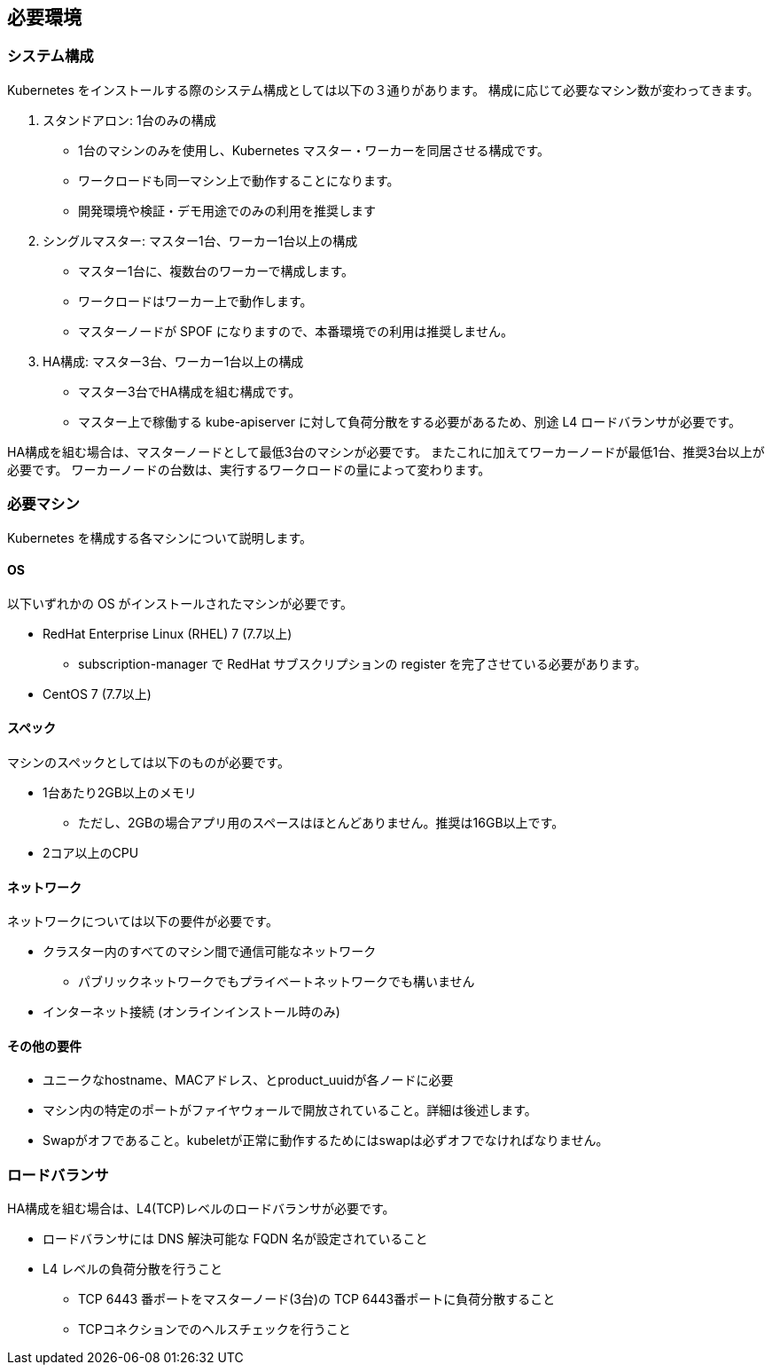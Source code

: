 == 必要環境 ==

=== システム構成

Kubernetes をインストールする際のシステム構成としては以下の３通りがあります。
構成に応じて必要なマシン数が変わってきます。

. スタンドアロン: 1台のみの構成
** 1台のマシンのみを使用し、Kubernetes マスター・ワーカーを同居させる構成です。
** ワークロードも同一マシン上で動作することになります。
** 開発環境や検証・デモ用途でのみの利用を推奨します
. シングルマスター: マスター1台、ワーカー1台以上の構成
** マスター1台に、複数台のワーカーで構成します。
** ワークロードはワーカー上で動作します。
** マスターノードが SPOF になりますので、本番環境での利用は推奨しません。
. HA構成: マスター3台、ワーカー1台以上の構成
** マスター3台でHA構成を組む構成です。
** マスター上で稼働する kube-apiserver に対して負荷分散をする必要があるため、別途 L4 ロードバランサが必要です。

HA構成を組む場合は、マスターノードとして最低3台のマシンが必要です。
またこれに加えてワーカーノードが最低1台、推奨3台以上が必要です。
ワーカーノードの台数は、実行するワークロードの量によって変わります。

=== 必要マシン

Kubernetes を構成する各マシンについて説明します。

==== OS

以下いずれかの OS がインストールされたマシンが必要です。

* RedHat Enterprise Linux (RHEL) 7 (7.7以上)
** subscription-manager で RedHat サブスクリプションの register を完了させている必要があります。
* CentOS 7 (7.7以上)

==== スペック

マシンのスペックとしては以下のものが必要です。

* 1台あたり2GB以上のメモリ
** ただし、2GBの場合アプリ用のスペースはほとんどありません。推奨は16GB以上です。
* 2コア以上のCPU

==== ネットワーク

ネットワークについては以下の要件が必要です。

* クラスター内のすべてのマシン間で通信可能なネットワーク
** パブリックネットワークでもプライベートネットワークでも構いません
* インターネット接続 (オンラインインストール時のみ)

==== その他の要件

* ユニークなhostname、MACアドレス、とproduct_uuidが各ノードに必要
* マシン内の特定のポートがファイヤウォールで開放されていること。詳細は後述します。
* Swapがオフであること。kubeletが正常に動作するためにはswapは必ずオフでなければなりません。

=== ロードバランサ

HA構成を組む場合は、L4(TCP)レベルのロードバランサが必要です。

* ロードバランサには DNS 解決可能な FQDN 名が設定されていること
* L4 レベルの負荷分散を行うこと
** TCP 6443 番ポートをマスターノード(3台)の TCP 6443番ポートに負荷分散すること
** TCPコネクションでのヘルスチェックを行うこと

